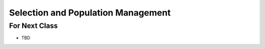 ***********************************
Selection and Population Management
***********************************


For Next Class
==============

* TBD
